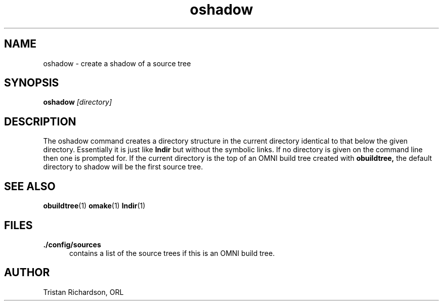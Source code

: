 .TH oshadow 1 "15.10.96" "ORL"
.SH NAME
oshadow \- create a shadow of a source tree
.SH SYNOPSIS
.B oshadow
.I [directory]
.SH DESCRIPTION
The oshadow command creates a directory structure in the current directory
identical to that below the given directory.  Essentially it is just like
.B lndir
but without the symbolic links.  If no directory is given on the command line
then one is prompted for.  If the current directory is the top of an OMNI build
tree created with
.B obuildtree,
the default directory to shadow will be the first source tree.
 
.SH SEE ALSO
.BR obuildtree (1)
.BR omake (1)
.BR lndir (1)

.SH FILES
.TP 5
.B ./config/sources
contains a list of the source trees if this is an OMNI build tree.

.SH AUTHOR
Tristan Richardson, ORL
